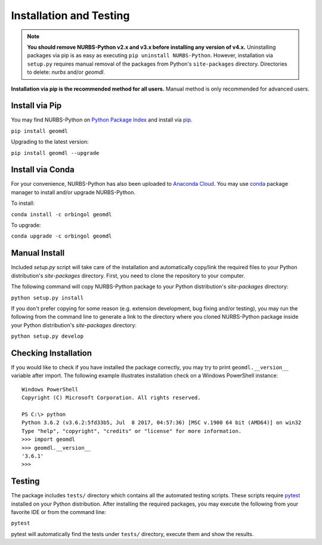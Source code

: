 Installation and Testing
^^^^^^^^^^^^^^^^^^^^^^^^

.. note::

    **You should remove NURBS-Python v2.x and v3.x before installing any version of v4.x.**
    Uninstalling packages via pip is as easy as executing ``pip uninstall NURBS-Python``.
    However, installation via ``setup.py`` requires manual removal of the packages from Python's ``site-packages``
    directory. Directories to delete: *nurbs* and/or *geomdl*.

**Installation via pip is the recommended method for all users.** Manual method is only recommended for advanced users.

Install via Pip
===============

You may find NURBS-Python on `Python Package Index <https://pypi.org/project/geomdl>`_ and install
via `pip <https://pip.pypa.io/en/stable/>`_.

``pip install geomdl``

Upgrading to the latest version:

``pip install geomdl --upgrade``

Install via Conda
=================

For your convenience, NURBS-Python has also been uploaded to `Anaconda Cloud <https://anaconda.org/orbingol/geomdl>`_.
You may use `conda <https://conda.io/>`_ package manager to install and/or upgrade NURBS-Python.

To install:

``conda install -c orbingol geomdl``

To upgrade:

``conda upgrade -c orbingol geomdl``

Manual Install
==============

Included *setup.py* script will take care of the installation and automatically copy/link the required files to
your Python distribution's *site-packages* directory. First, you need to clone the repository to your computer.

The following command will copy NURBS-Python package to your Python distribution's *site-packages* directory:

``python setup.py install``

If you don't prefer copying for some reason (e.g. extension development, bug fixing and/or testing), you may run the
following from the command line to generate a link to the directory where you cloned NURBS-Python package inside your
Python distribution's *site-packages* directory:

``python setup.py develop``

Checking Installation
=====================

If you would like to check if you have installed the package correctly, you may try to print ``geomdl.__version__``
variable after import. The following example illustrates installation check on a Windows PowerShell instance::

    Windows PowerShell
    Copyright (C) Microsoft Corporation. All rights reserved.

    PS C:\> python
    Python 3.6.2 (v3.6.2:5fd33b5, Jul  8 2017, 04:57:36) [MSC v.1900 64 bit (AMD64)] on win32
    Type "help", "copyright", "credits" or "license" for more information.
    >>> import geomdl
    >>> geomdl.__version__
    '3.6.1'
    >>>

Testing
=======

The package includes ``tests/`` directory which contains all the automated testing scripts.
These scripts require `pytest <https://pytest.readthedocs.io/en/latest>`_ installed on your Python distribution.
After installing the required packages, you may execute the following from your favorite IDE or from the command line:

``pytest``

pytest will automatically find the tests under ``tests/`` directory, execute them and show the results.
